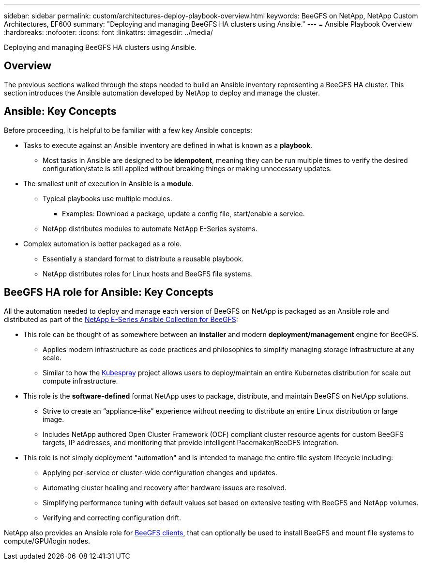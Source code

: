 ---
sidebar: sidebar
permalink: custom/architectures-deploy-playbook-overview.html
keywords: BeeGFS on NetApp, NetApp Custom Architectures, EF600
summary: "Deploying and managing BeeGFS HA clusters using Ansible."
---
= Ansible Playbook Overview
:hardbreaks:
:nofooter:
:icons: font
:linkattrs:
:imagesdir: ../media/


[.lead]
Deploying and managing BeeGFS HA clusters using Ansible.

== Overview

The previous sections walked through the steps needed to build an Ansible inventory representing a BeeGFS HA cluster. This section introduces the Ansible automation developed by NetApp to deploy and manage the cluster.

== Ansible: Key Concepts

Before proceeding, it is helpful to be familiar with a few key Ansible concepts:

* Tasks to execute against an Ansible inventory are defined in what is known as a *playbook*.
** Most tasks in Ansible are designed to be *idempotent*, meaning they can be run multiple times to verify the desired configuration/state is still applied without breaking things or making unnecessary updates.
* The smallest unit of execution in Ansible is a *module*.
** Typical playbooks use multiple modules.
*** Examples: Download a package, update a config file, start/enable a service.
** NetApp distributes modules to automate NetApp E-Series systems.
* Complex automation is better packaged as a role. 
** Essentially a standard format to distribute a reusable playbook. 
** NetApp distributes roles for Linux hosts and BeeGFS file systems.

== BeeGFS HA role for Ansible: Key Concepts

All the automation needed to deploy and manage each version of BeeGFS on NetApp is packaged as an Ansible role and distributed as part of the link:https://galaxy.ansible.com/netapp_eseries/beegfs[NetApp E-Series Ansible Collection for BeeGFS^]:

* This role can be thought of as somewhere between an *installer* and modern *deployment/management* engine for BeeGFS.
** Applies modern infrastructure as code practices and philosophies to simplify managing storage infrastructure at any scale.
** Similar to how the link:https://github.com/kubernetes-sigs/kubespray[Kubespray^] project allows users to deploy/maintain an entire Kubernetes distribution for scale out compute infrastructure.
* This role is the *software-defined* format NetApp uses to package, distribute, and maintain BeeGFS on NetApp solutions.
** Strive to create an “appliance-like” experience without needing to distribute an entire Linux distribution or large image.
** Includes NetApp authored Open Cluster Framework (OCF) compliant cluster resource agents for custom BeeGFS targets, IP addresses, and monitoring that provide intelligent Pacemaker/BeeGFS integration. 
* This role is not simply deployment "automation" and is intended to manage the entire file system lifecycle including:
** Applying per-service or cluster-wide configuration changes and updates.
** Automating cluster healing and recovery after hardware issues are resolved. 
** Simplifying performance tuning with default values set based on extensive testing with BeeGFS and NetApp volumes.
** Verifying and correcting configuration drift. 

NetApp also provides an Ansible role for link:https://github.com/netappeseries/beegfs/tree/master/roles/beegfs_client[BeeGFS clients^], that can optionally be used to install BeeGFS and mount file systems to compute/GPU/login nodes.
